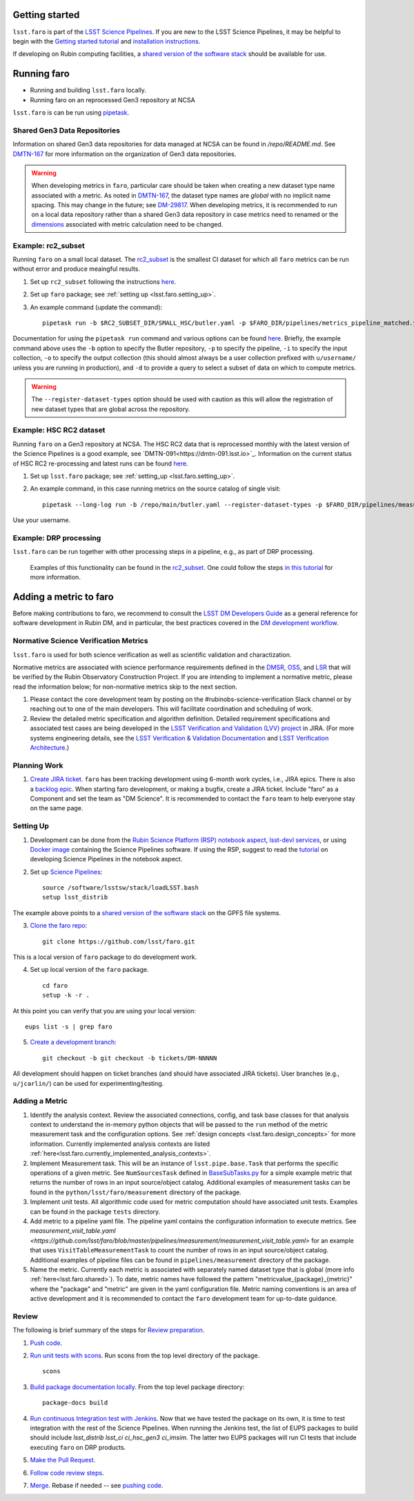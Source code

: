 .. _faro_using:

.. py:currentmodule:: lsst.faro

.. _lsst.faro.getting_started:

Getting started
===============

``lsst.faro`` is part of the `LSST Science Pipelines <https://pipelines.lsst.io/>`_. If you are new to the LSST Science Pipelines, it may be helpful to begin with the `Getting started tutorial <https://pipelines.lsst.io/#getting-started>`_ and `installation instructions <https://pipelines.lsst.io/#installation>`_.

If developing on Rubin computing facilities, a `shared version of the software stack <https://developer.lsst.io/services/software.html#shared-software-stack>`_ should be available for use.

.. _lsst.faro.running:

Running faro
============

- Running and building ``lsst.faro`` locally.
- Running faro on an reprocessed Gen3 repository at NCSA

``lsst.faro`` is can be run using `pipetask <https://pipelines.lsst.io/modules/lsst.ctrl.mpexec/pipetask.html>`_.

.. _lsst.faro.shared:

Shared Gen3 Data Repositories
-----------------------------

Information on shared Gen3 data repositories for data managed at NCSA can be found in `/repo/README.md`. See `DMTN-167 <https://dmtn-167.lsst.io/>`_ for more information on the organization of Gen3 data repositories.

.. warning:: When developing metrics in ``faro``, particular care should be taken when creating a new dataset type name associated with a metric. As noted in `DMTN-167 <https://dmtn-167.lsst.io/#naming-conventions-for-dataset-types>`_, the dataset type names are *global* with no implicit name spacing. This may change in the future; see `DM-29817 <https://jira.lsstcorp.org/browse/DM-29817>`_. When developing metrics, it is recommended to run on a local data repository rather than a shared Gen3 data repository in case metrics need to renamed or the `dimensions <https://pipelines.lsst.io/modules/lsst.daf.butler/dimensions.html>`_ associated with metric calculation need to be changed.

Example: rc2_subset
-------------------

Running ``faro`` on a small local dataset. The `rc2_subset <git@github.com:lsst/rc2_subset.git>`_ is the smallest CI dataset for which all ``faro`` metrics can be run without error and produce meaingful results.

1. Set up ``rc2_subset`` following the instructions `here <https://pipelines.lsst.io/v/daily/getting-started/data-setup.html#downloading-the-sample-hsc-data>`_.

2. Set up ``faro`` package; see :ref:`setting up <lsst.faro.setting_up>`.

3. An example command (update the command)::

     pipetask run -b $RC2_SUBSET_DIR/SMALL_HSC/butler.yaml -p $FARO_DIR/pipelines/metrics_pipeline_matched.yaml -i u/$USER/single_frame -o u/$USER/faro_matched_visits_r --register-dataset-types -d "instrument='HSC' AND detector=42 AND band='r'"

Documentation for using the ``pipetask run`` command and various options can be found `here <https://pipelines.lsst.io/modules/lsst.ctrl.mpexec/pipetask.html#pipetask-run>`_. Briefly, the example command above uses the ``-b`` option to specify the Butler repository, ``-p`` to specify the pipeline, ``-i`` to specify the input collection, ``-o`` to specify the output collection (this should almost always be a user collection prefixed with ``u/username/`` unless you are running in production), and ``-d`` to provide a query to select a subset of data on which to compute metrics.

.. warning:: The ``--register-dataset-types`` option should be used with caution as this will allow the registration of new dataset types that are global across the repository.

Example: HSC RC2 dataset
------------------------

Running ``faro`` on a Gen3 repository at NCSA. The HSC RC2 data that is reprocessed monthly with the latest version of the Science Pipelines is a good example, see `DMTN-091<https://dmtn-091.lsst.io>`_. Information on the current status of HSC RC2 re-processing and latest runs can be found `here <https://jira.lsstcorp.org/browse/DM-26911>`_.

1. Set up ``lsst.faro`` package; see :ref:`setting_up <lsst.faro.setting_up>`.

2. An example command, in this case running metrics on the source catalog of single visit::

     pipetask --long-log run -b /repo/main/butler.yaml --register-dataset-types -p $FARO_DIR/pipelines/measurement/measurement_detector_table.yaml -d "visit=35892 AND skymap='hsc_rings_v1' AND instrument='HSC'" --output u/$USER/faro_test -i HSC/runs/RC2/w_2021_18/DM-29973 --timeout 999999

Use your username.

Example: DRP processing
-----------------------

``lsst.faro`` can be run together with other processing steps in a pipeline, e.g., as part of DRP processing.

  Examples of this functionality can be found in the `rc2_subset <https://github.com/lsst/drp_pipe/blob/main/pipelines/HSC/DRP-RC2_subset.yaml>`_.
  One could follow the steps `in this tutorial <https://pipelines.lsst.io/v/daily/getting-started/singleframe.html#running-single-frame-processing>`_ for more information.

.. _lsst.faro.adding_a_metric:

Adding a metric to faro
=======================

Before making contributions to faro, we recommend to consult the `LSST DM Developers Guide <https://developer.lsst.io/index.html>`_ as a general reference for software development in Rubin DM, and in particular, the best practices covered in the  `DM development workflow <https://developer.lsst.io/work/flow.html>`_.

Normative Science Verification Metrics
--------------------------------------

``lsst.faro`` is used for both science verification as well as scientific validation and charactization.

Normative metrics are associated with science performance requirements defined in the `DMSR <https://ls.st/dmsr>`_, `OSS <https://ls.st/oss>`_, and `LSR <https://ls.st/lsr>`_ that will be verified by the Rubin Observatory Construction Project. If you are intending to implement a normative metric, please read the information below; for non-normative metrics skip to the next section.

1. Please contact the core development team by posting on the #rubinobs-science-verification Slack channel or by reaching out to one of the main developers. This will facilitate coordination and scheduling of work.

2. Review the detailed metric specification and algorithm definition. Detailed requirement specifications and associated test cases are being developed in the `LSST Verification and Validation (LVV) project <https://jira.lsstcorp.org/projects/LVV>`_ in JIRA. (For more systems engineering details, see the `LSST Verification & Validation Documentation <https://confluence.lsstcorp.org/pages/viewpage.action?pageId=100173626>`_ and `LSST Verification Architecture <https://confluence.lsstcorp.org/display/SYSENG/LSST+Verification+Architecture>`_.)

.. _lsst.faro.planning_work:

Planning Work
-------------

1. `Create JIRA ticket <https://developer.lsst.io/work/flow.html#agile-development-with-jira>`_. ``faro`` has been tracking development using 6-month work cycles, i.e., JIRA epics. There is also a `backlog epic <https://jira.lsstcorp.org/browse/DM-29525>`_. When starting faro development, or making a bugfix, create a JIRA ticket. Include "faro" as a Component and set the team as "DM Science". It is recommended to contact the ``faro`` team to help everyone stay on the same page.

.. _lsst.faro.setting_up:

Setting Up
----------

1. Development can be done from the `Rubin Science Platform (RSP) notebook aspect <https://nb.lsst.io/>`_, `lsst-devl services <https://developer.lsst.io/services/lsst-devl.html>`_, or using `Docker image <https://pipelines.lsst.io/install/docker.html>`_ containing the Science Pipelines software. If using the RSP, suggest to read the `tutorial <https://nb.lsst.io/science-pipelines/development-tutorial.html>`_ on developing Science Pipelines in the notebook aspect.

2. Set up `Science Pipelines <https://pipelines.lsst.io/install/setup.html>`_::

     source /software/lsstsw/stack/loadLSST.bash
     setup lsst_distrib

The example above points to a `shared version of the software stack <https://developer.lsst.io/services/software.html#shared-software-stack>`_ on the GPFS file systems.

3. `Clone the faro repo <https://github.com/lsst/faro>`_::

     git clone https://github.com/lsst/faro.git

This is a local version of ``faro`` package to do development work.

4. Set up local version of the ``faro`` package. ::

    cd faro
    setup -k -r .

At this point you can verify that you are using your local version::

    eups list -s | grep faro

5. `Create a development branch <https://developer.lsst.io/work/flow.html#ticket-branches>`_::

    git checkout -b git checkout -b tickets/DM-NNNNN

All development should happen on ticket branches (and should have associated JIRA tickets). User branches (e.g., ``u/jcarlin/``) can be used for experimenting/testing.

Adding a Metric
---------------

1. Identify the analysis context. Review the associated connections, config, and task base classes for that analysis context to understand the in-memory python objects that will be passed to the ``run`` method of the metric measurement task and the configuration options. See :ref:`design concepts <lsst.faro.design_concepts>` for more information. Currently implemented analysis contexts are listed :ref:`here<lsst.faro.currently_implemented_analysis_contexts>`.

2. Implement Measurement task. This will be an instance of ``lsst.pipe.base.Task`` that performs the specific operations of a given metric. See ``NumSourcesTask`` defined in `BaseSubTasks.py <https://github.com/lsst/faro/blob/master/python/lsst/faro/base/BaseSubTasks.py>`_ for a simple example metric that returns the number of rows in an input source/object catalog. Additional examples of measurement tasks can be found in the ``python/lsst/faro/measurement`` directory of the package.

3. Implement unit tests. All algorithmic code used for metric computation should have associated unit tests. Examples can be found in the package ``tests`` directory.

4. Add metric to a pipeline yaml file. The pipeline yaml contains the configuration information to execute metrics. See `measurement_visit_table.yaml <https://github.com/lsst/faro/blob/master/pipelines/measurement/measurement_visit_table.yaml>` for an example that uses ``VisitTableMeasurementTask`` to count the number of rows in an input source/object catalog. Additional examples of pipeline files can be found in ``pipelines/measurement`` directory of the package.

5. Name the metric. Currently each metric is associated with separately named dataset type that is global (more info :ref:`here<lsst.faro.shared>`). To date, metric names have followed the pattern "metricvalue_{package}_{metric}" where the "package" and "metric" are given in the yaml configuration file. Metric naming conventions is an area of active development and it is recommended to contact the ``faro`` development team for up-to-date guidance.

Review
------

The following is brief summary of the steps for `Review preparation <https://developer.lsst.io/work/flow.html#review-preparation>`_.

1. `Push code <https://developer.lsst.io/work/flow.html#pushing-code>`_.

2. `Run unit tests with scons <https://developer.lsst.io/python/testing.html>`_. Run scons from the top level directory of the package. ::

     scons

3. `Build package documentation locally <https://developer.lsst.io/stack/building-single-package-docs.html>`_. From the top level package directory::

     package-docs build

4. `Run continuous Integration test with Jenkins <https://developer.lsst.io/work/flow.html#testing-with-jenkins>`_. Now that we have tested the package on its own, it is time to test integration with the rest of the Science Pipelines. When running the Jenkins test, the list of EUPS packages to build should include `lsst_distrib lsst_ci ci_hsc_gen3 ci_imsim`. The latter two EUPS packages will run CI tests that include executing ``faro`` on DRP products.

5. `Make the Pull Request <https://developer.lsst.io/work/flow.html#make-a-pull-request>`_.

6. `Follow code review steps <https://developer.lsst.io/work/flow.html#dm-code-review-and-merging-process>`_.

7. `Merge <https://developer.lsst.io/work/flow.html#merging>`_. Rebase if needed -- see `pushing code <https://developer.lsst.io/work/flow.html#pushing-code>`_.

..
  Exporting Metrics
  =================

  TODO
